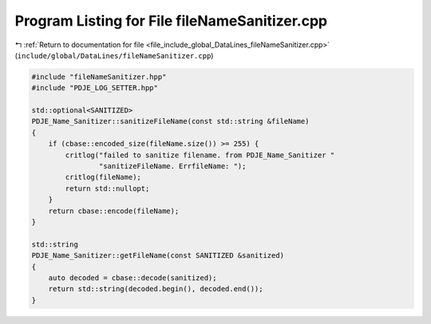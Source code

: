 
.. _program_listing_file_include_global_DataLines_fileNameSanitizer.cpp:

Program Listing for File fileNameSanitizer.cpp
==============================================

|exhale_lsh| :ref:`Return to documentation for file <file_include_global_DataLines_fileNameSanitizer.cpp>` (``include/global/DataLines/fileNameSanitizer.cpp``)

.. |exhale_lsh| unicode:: U+021B0 .. UPWARDS ARROW WITH TIP LEFTWARDS

.. code-block:: cpp

   #include "fileNameSanitizer.hpp"
   #include "PDJE_LOG_SETTER.hpp"
   
   std::optional<SANITIZED>
   PDJE_Name_Sanitizer::sanitizeFileName(const std::string &fileName)
   {
       if (cbase::encoded_size(fileName.size()) >= 255) {
           critlog("failed to sanitize filename. from PDJE_Name_Sanitizer "
                   "sanitizeFileName. ErrfileName: ");
           critlog(fileName);
           return std::nullopt;
       }
       return cbase::encode(fileName);
   }
   
   std::string
   PDJE_Name_Sanitizer::getFileName(const SANITIZED &sanitized)
   {
       auto decoded = cbase::decode(sanitized);
       return std::string(decoded.begin(), decoded.end());
   }
